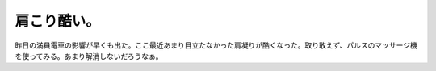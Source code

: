 肩こり酷い。
============

昨日の満員電車の影響が早くも出た。ここ最近あまり目立たなかった肩凝りが酷くなった。取り敢えず、パルスのマッサージ機を使ってみる。あまり解消しないだろうなぁ。






.. author:: default
.. categories:: life,work
.. tags::
.. comments::
